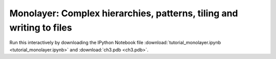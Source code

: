 Monolayer: Complex hierarchies, patterns, tiling and writing to files
---------------------------------------------------------------------

Run this interactively by downloading the IPython Notebook file :download:`tutorial_monolayer.ipynb <tutorial_monolayer.ipynb>` and :download:`ch3.pdb <ch3.pdb>`.

.. notebook:: docs/tutorials/tutorial_monolayer.ipynb
   :skip_exceptions:





